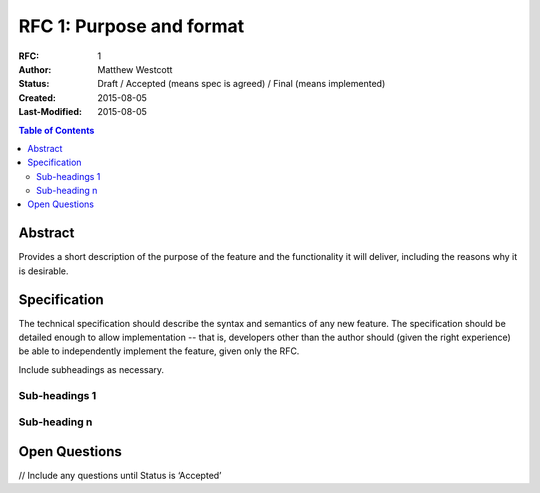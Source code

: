 =================================
RFC 1: Purpose and format
=================================

:RFC: 1
:Author: Matthew Westcott
:Status: Draft / Accepted (means spec is agreed) / Final (means implemented)
:Created: 2015-08-05
:Last-Modified: 2015-08-05

.. contents:: Table of Contents
   :depth: 3
   :local:

Abstract
========

Provides a short description of the purpose of the feature and the functionality
it will deliver, including the reasons why it is desirable.

Specification
=============

The technical specification should describe the syntax and semantics of any new feature.
The specification should be detailed enough to allow implementation -- that is,
developers other than the author should (given the right experience) be able to
independently implement the feature, given only the RFC.

Include subheadings as necessary.

Sub-headings 1
--------------

Sub-heading n
-------------

Open Questions
==============
// Include any questions until Status is ‘Accepted’
